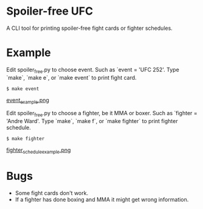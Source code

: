 #+AUTHOR:    Soren Rasmussen

* Spoiler-free UFC

A CLI tool for printing spoiler-free fight cards or fighter schedules.

* Example

Edit spoiler_free.py to choose event. Such as `event = 'UFC 252'.
Type `make`, `make e`, or `make event` to print fight card.

#+begin_src shell
$ make event
#+end_src

[[https://raw.githubusercontent.com/scrasmussen/spoiler-free-UFC/main/images/event_example.png][event_example.png]]


Edit spoiler_free.py to choose a fighter, be it MMA or boxer.
Such as `fighter = 'Andre Ward'.
Type `make`, `make f`, or `make fighter` to print fighter schedule.

#+begin_src shell
$ make fighter
#+end_src

[[https://raw.githubusercontent.com/scrasmussen/spoiler-free-UFC/main/images/fighter_schedule_example.png][fighter_schedule_example.png]]



* Bugs
 - Some fight cards don't work.
 - If a fighter has done boxing and MMA it might get wrong information.
